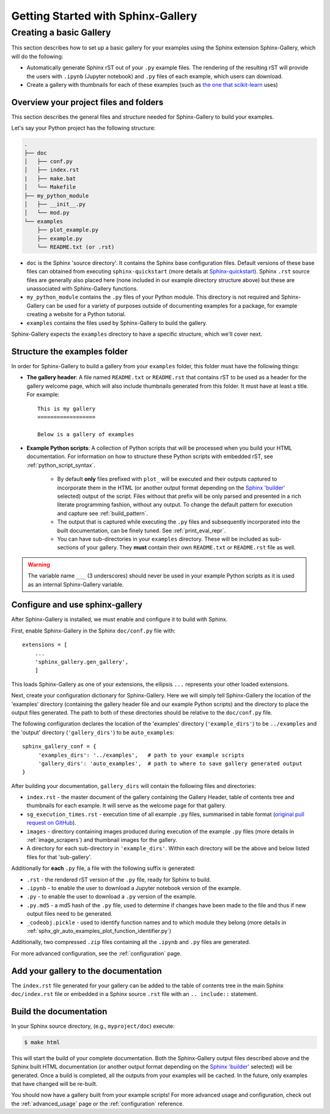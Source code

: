 ===================================
Getting Started with Sphinx-Gallery
===================================

.. _create_simple_gallery:

Creating a basic Gallery
========================

This section describes how to set up a basic gallery for your examples
using the Sphinx extension Sphinx-Gallery, which will do the following:

* Automatically generate Sphinx rST out of your ``.py`` example files. The
  rendering of the resulting rST will provide the users with ``.ipynb``
  (Jupyter notebook) and ``.py`` files of each example, which users can
  download.
* Create a gallery with thumbnails for each of these examples
  (such as `the one that scikit-learn
  <http://scikit-learn.org/stable/auto_examples/index.html>`_ uses)

.. _set_up_your_project:

Overview your project files and folders
---------------------------------------

This section describes the general files and structure needed for Sphinx-Gallery
to build your examples.

Let's say your Python project has the following structure:

.. code-block:: none

    .
    ├── doc
    │   ├── conf.py
    │   ├── index.rst
    |   ├── make.bat
    │   └── Makefile
    ├── my_python_module
    │   ├── __init__.py
    │   └── mod.py
    └── examples
      	├── plot_example.py
      	├── example.py
      	└── README.txt (or .rst)

* ``doc`` is the Sphinx 'source directory'. It contains the Sphinx base
  configuration files. Default versions of these base files can obtained from
  executing ``sphinx-quickstart`` (more details at `Sphinx-quickstart
  <http://www.sphinx-doc.org/en/master/usage/quickstart.html>`_). Sphinx
  ``.rst`` source files are generally also placed here (none included in
  our example directory structure above) but these are
  unassociated with Sphinx-Gallery functions.

* ``my_python_module`` contains the ``.py`` files of your Python module. This
  directory is not required and Sphinx-Gallery can be used for a variety of
  purposes outside of documenting examples for a package, for example
  creating a website for a Python tutorial.

* ``examples`` contains the files used by Sphinx-Gallery to build the gallery.

Sphinx-Gallery expects the ``examples`` directory to have a specific structure,
which we'll cover next.

Structure the examples folder
-----------------------------

In order for Sphinx-Gallery to build a gallery from your ``examples`` folder,
this folder must have the following things:

* **The gallery header**: A file named ``README.txt`` or ``README.rst`` that
  contains rST to be used as a header for the gallery welcome page, which will
  also include thumbnails generated from this folder. It must have at least a
  title. For example::

    This is my gallery
    ==================

    Below is a gallery of examples

* **Example Python scripts**: A collection of Python scripts that will be
  processed when you build your HTML documentation. For information on how
  to structure these Python scripts with embedded rST, see
  :ref:`python_script_syntax`.

    * By default **only** files prefixed with ``plot_`` will be executed and
      their outputs captured to incorporate them in the HTML (or another output
      format depending on the `Sphinx 'builder'
      <https://www.sphinx-doc.org/en/master/man/sphinx-build.html>`_ selected)
      output of the script. Files without that prefix will be only parsed and
      presented in a rich literate programming fashion, without any output. To
      change the default pattern for execution and capture see
      :ref:`build_pattern`.
    * The output that is captured while executing the ``.py`` files and
      subsequently incorporated into the built documentation, can be finely
      tuned. See :ref:`print_eval_repr`.
    * You can have sub-directories in your ``examples`` directory. These will be
      included as sub-sections of your gallery. They **must** contain their own
      ``README.txt`` or ``README.rst`` file as well.

.. warning::

   The variable name ``___`` (3 underscores) should never be used in your
   example Python scripts as it is used as an internal Sphinx-Gallery variable.

.. _configure_and_use_sphinx_gallery:

Configure and use sphinx-gallery
--------------------------------

After Sphinx-Gallery is installed, we must enable and configure it to build
with Sphinx.

First, enable Sphinx-Gallery in the Sphinx ``doc/conf.py`` file with::

    extensions = [
        ...
        'sphinx_gallery.gen_gallery',
        ]

This loads Sphinx-Gallery as one of your extensions, the ellipsis
``...`` represents your other loaded extensions.

Next, create your configuration dictionary for Sphinx-Gallery. Here we will
simply tell Sphinx-Gallery the location of the 'examples' directory
(containing the gallery header file and our example Python scripts) and the
directory to place the output files generated. The path to both of these
directories should be relative to the ``doc/conf.py`` file.

The following configuration declares the location of the 'examples' directory
(``'example_dirs'``) to be ``../examples`` and the 'output' directory
(``'gallery_dirs'``) to be ``auto_examples``::

    sphinx_gallery_conf = {
         'examples_dirs': '../examples',   # path to your example scripts
         'gallery_dirs': 'auto_examples',  # path to where to save gallery generated output
    }

After building your documentation, ``gallery_dirs`` will contain the following
files and directories:

* ``index.rst`` - the master document of the gallery containing the Gallery
  Header, table of contents tree and thumbnails for each example. It will serve
  as the welcome page for that gallery.
* ``sg_execution_times.rst`` - execution time of all example ``.py`` files,
  summarised in table format (`original pull request on GitHub
  <https://github.com/sphinx-gallery/sphinx-gallery/pull/348>`_).
* ``images`` - directory containing images produced during execution of the
  example ``.py`` files (more details in :ref:`image_scrapers`) and thumbnail
  images for the gallery.
* A directory for each sub-directory in ``'example_dirs'``. Within each 
  directory will be the above and below listed files for that 'sub-gallery'.

Additionally for **each** ``.py`` file, a file with the following suffix is
generated:

* ``.rst`` - the rendered rST version of the ``.py`` file, ready for Sphinx
  to build.
* ``.ipynb`` - to enable the user to download a Jupyter notebook version of the
  example.
* ``.py`` - to enable the user to download a ``.py`` version of the example.
* ``.py.md5`` - a md5 hash of the ``.py`` file, used to determine if changes
  have been made to the file and thus if new output files need to be generated.
* ``_codeobj.pickle`` - used to identify function names and to which module
  they belong (more details in
  :ref:`sphx_glr_auto_examples_plot_function_identifier.py`)

Additionally, two compressed ``.zip`` files containing all the ``.ipynb`` and
``.py`` files are generated.

For more advanced configuration, see the :ref:`configuration` page.

Add your gallery to the documentation
-------------------------------------

The ``index.rst`` file generated for your gallery can be added to the table of
contents tree in the main Sphinx ``doc/index.rst`` file  or embedded in a
Sphinx source ``.rst`` file with an ``.. include::`` statement.

Build the documentation
-----------------------

In your Sphinx source directory, (e.g., ``myproject/doc``) execute:

.. code-block:: bash

    $ make html

This will start the build of your complete documentation. Both
the Sphinx-Gallery output files described above and
the Sphinx built HTML documentation (or another output format depending on the
`Sphinx 'builder'
<https://www.sphinx-doc.org/en/master/man/sphinx-build.html>`_ selected) will
be generated. Once a build is completed, all the outputs from your examples
will be cached.
In the future, only examples that have changed will be re-built.

You should now have a gallery built from your example scripts! For more
advanced usage and configuration, check out the :ref:`advanced_usage` page or
the :ref:`configuration` reference.
